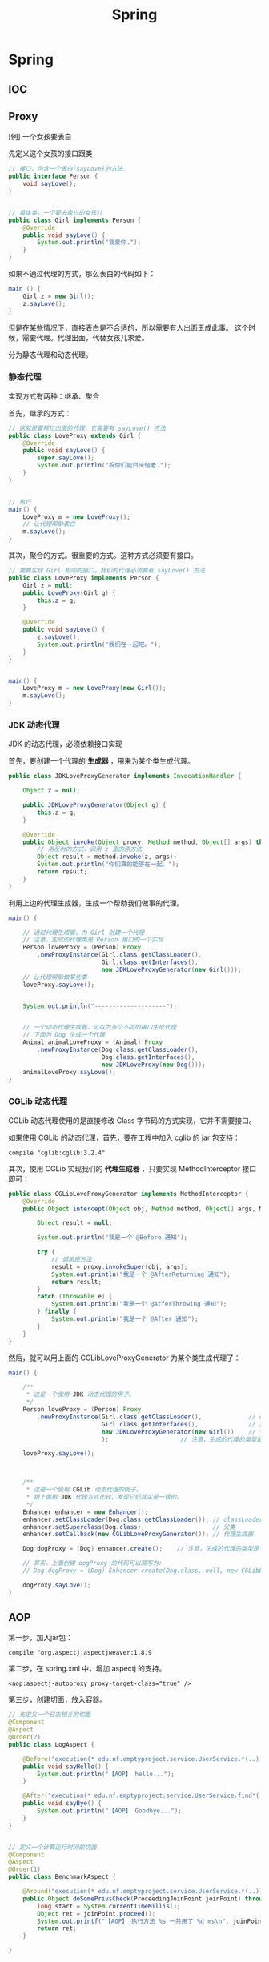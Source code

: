 #+TITLE: Spring

* Spring
** IOC

** Proxy

[例] 一个女孩要表白

先定义这个女孩的接口跟类
#+BEGIN_SRC java
  // 接口，包含一个表白(sayLove)的方法
  public interface Person {
      void sayLove();
  }


  // 具体类，一个要去表白的女孩儿
  public class Girl implements Person {
      @Override
      public void sayLove() {
          System.out.println("我爱你.");
      }
  }

#+END_SRC

如果不通过代理的方式，那么表白的代码如下：
#+BEGIN_SRC java
  main () {
      Girl z = new Girl();
      z.sayLove();
  }
#+END_SRC

但是在某些情况下，直接表白是不合适的，所以需要有人出面玉成此事。
这个时候，需要代理。代理出面，代替女孩儿求爱。


分为静态代理和动态代理。

*** 静态代理

实现方式有两种：继承、聚合

首先，继承的方式：
#+BEGIN_SRC java
  // 这就是要帮忙出面的代理，它需要有 sayLove() 方法
  public class LoveProxy extends Girl {
      @Override
      public void sayLove() {
          super.sayLove();
          System.out.println("祝你们能白头偕老.");
      }
  }


  // 执行
  main() {
      LoveProxy m = new LoveProxy();
      // 让代理帮助表白
      m.sayLove();
  }
#+END_SRC


其次，聚合的方式。很重要的方式。这种方式必须要有接口。
#+BEGIN_SRC java
  // 需要实现 Girl 相同的接口，我们的代理必须要有 sayLove() 方法
  public class LoveProxy implements Person {
      Girl z = null;
      public LoveProxy(Girl g) {
          this.z = g;
      }

      @Override
      public void sayLove() {
          z.sayLove();
          System.out.println("我们在一起吧。");
      }
  }


  main() {
      LoveProxy m = new LoveProxy(new Girl());
      m.sayLove();
  }
#+END_SRC

*** JDK 动态代理
JDK 的动态代理，必须依赖接口实现

首先，要创建一个代理的 *生成器* ，用来为某个类生成代理。
#+BEGIN_SRC java
  public class JDKLoveProxyGenerator implements InvocationHandler {

      Object z = null;

      public JDKLoveProxyGenerator(Object g) {
          this.z = g;
      }

      @Override
      public Object invoke(Object proxy, Method method, Object[] args) throws Throwable {
          // 用反射的方式，调用 z 里的原方法
          Object result = method.invoke(z, args);
          System.out.println("你们真的能够在一起。");
          return result;
      }
  }
#+END_SRC


利用上边的代理生成器，生成一个帮助我们做事的代理。
#+BEGIN_SRC java
  main() {

      // 通过代理生成器，为 Girl 创建一个代理
      // 注意，生成的代理类是 Person 接口的一个实现
      Person loveProxy = (Person) Proxy
          .newProxyInstance(Girl.class.getClassLoader(),
                            Girl.class.getInterfaces(),
                            new JDKLoveProxyGenerator(new Girl()));
      // 让代理帮助做某些事
      loveProxy.sayLove();


      System.out.println("--------------------");


      // 一个动态代理生成器，可以为多个不同的接口生成代理
      // 下面为 Dog 生成一个代理
      Animal animalLoveProxy = (Animal) Proxy
          .newProxyInstance(Dog.class.getClassLoader(),
                            Dog.class.getInterfaces(),
                            new JDKLoveProxy(new Dog()));
      animalLoveProxy.sayLove();
  }
#+END_SRC


*** CGLib 动态代理
CGLib 动态代理使用的是直接修改 Class 字节码的方式实现，它并不需要接口。

如果使用 CGLib 的动态代理，首先，要在工程中加入 cglib 的 jar 包支持：
: compile "cglib:cglib:3.2.4"

其次，使用 CGLib 实现我们的 *代理生成器* ，只要实现 MethodInterceptor 接口即可：
#+BEGIN_SRC java
  public class CGLibLoveProxyGenerator implements MethodInterceptor {
      @Override
      public Object intercept(Object obj, Method method, Object[] args, MethodProxy proxy) throws Throwable {

          Object result = null;

          System.out.println("我是一个 @Before 通知");

          try {
              // 调用原方法
              result = proxy.invokeSuper(obj, args);
              System.out.println("我是一个 @AfterReturning 通知");
              return result;
          }
          catch (Throwable e) {
              System.out.println("我是一个 @AtferThrowing 通知");
          } finally {
              System.out.println("我是一个 @After 通知");
          }
      }
  }
#+END_SRC

然后，就可以用上面的 CGLibLoveProxyGenerator 为某个类生成代理了：
#+BEGIN_SRC java
  main() {

      /**
       * 这是一个使用 JDK 动态代理的例子。
       */
      Person loveProxy = (Person) Proxy
          .newProxyInstance(Girl.class.getClassLoader(),             // classLoader
                            Girl.class.getInterfaces(),              // 接口
                            new JDKLoveProxyGenerator(new Girl())    // 代理生成器
                            );                    // 注意，生成的代理的类型是 Person

      loveProxy.sayLove();


        
      /**
       * 这是一个使用 CGLib 动态代理的例子。
       * 跟上面用 JDK 代理方式比较，发现它们其实是一致的。
       */
      Enhancer enhancer = new Enhancer();
      enhancer.setClassLoader(Dog.class.getClassLoader()); // classLoader
      enhancer.setSuperclass(Dog.class);                   // 父类
      enhancer.setCallback(new CGLibLoveProxyGenerator()); // 代理生成器

      Dog dogProxy = (Dog) enhancer.create();    // 注意，生成的代理的类型是 Dog

      // 其实，上面创建 dogProxy 的代码可以简写为:
      // Dog dogProxy = (Dog) Enhancer.create(Dog.class, null, new CGLibLoveProxyGenerator());

      dogProxy.sayLove();
  }

#+END_SRC

** AOP

第一步，加入jar包：
: compile "org.aspectj:aspectjweaver:1.8.9

第二步，在 spring.xml 中，增加 aspectj 的支持。
: <aop:aspectj-autoproxy proxy-target-class="true" />

第三步，创建切面，放入容器。
#+BEGIN_SRC java
  // 先定义一个日志相关的切面
  @Component
  @Aspect
  @Order(2)
  public class LogAspect {

      @Before("execution(* edu.nf.emptyproject.service.UserService.*(..))")
      public void sayHello() {
          System.out.println("【AOP】 hello...");
      }

      @After("execution(* edu.nf.emptyproject.service.UserService.find*(..))")
      public void sayBye() {
          System.out.println("【AOP】 Goodbye...");
      }
  }


  // 定义一个计算运行时间的切面
  @Component
  @Aspect
  @Order(1)
  public class BenchmarkAspect {

      @Around("execution(* edu.nf.emptyproject.service.UserService.*(..)))")
      public Object doSomePrivsCheck(ProceedingJoinPoint joinPoint) throws Throwable {
          long start = System.currentTimeMillis();
          Object ret = joinPoint.proceed();
          System.out.printf("【AOP】 执行方法 %s 一共用了 %d ms\n", joinPoint.getSignature().getName(), System.currentTimeMillis() - start);
          return ret;
      }

  }
#+END_SRC

上面是用注解的形式实现的切面。当然可以用 xml 的方式同样做到：
#+BEGIN_SRC xml
  <bean id="logAspect" class="edu.xxx.LogAspect" />

  <aop:config>
    <aop:aspect ref="logAspect">
      <aop:pointcut id="a" expression="execution(* edu..*.*(..))" />
      <aop:before method="sayHello" pointcut-ref="a" />
    </aop:aspect>
  </aop:config>
#+END_SRC

** 声明式事务

* Spring MVC
** 创建 MVC 项目基本步骤

第一步，创建 Gradle 项目，在 build.gradle 增加相关依赖
#+BEGIN_SRC java
  apply plugin: 'java'
  apply plugin: 'war'

  // 指定 Java 版本
  sourceCompatibility = 1.8

  // 配置下载 jar 包的地址
  repositories {
    mavenCentral()
    jcenter()
  }

  // 配置需要的 jar 包依赖
  dependencies {

    // 定义两个局部变量
    // 这里代表我们需要的 hibernate 和 spring 的版本
    def hibernateVersion = "5.1.0.Final"
    def springVersion = "4.3.5.RELEASE"

    // 在 test 中需要用到的 jar 包
    testCompile (
      "junit:junit:4.12"
    )

    // 指明 Tomcat 上已经自带的 jar 包，这样发布的时候才不会重复
    providedCompile (
      "javax:javaee-web-api:7.0",
    )

    // 配置我们项目需要用到的所有 jar 包，即 compile 环节需要的 jar 包
    compile (

      // 本地的 OJDBC 包加入进来，要改成自己的路径
      files("E:/SSH/lib_hibernate/ojdbc7.jar"),

      // 用来管理数据源的知名 jar 包
      "c3p0:c3p0:0.9.1.2",

      // jsp 中 jstl 标签的支持 jar 包
      "javax.servlet:jstl:1.2",

      // log4j 日志支持的 jar 包
      "log4j:log4j:1.2.17",

      // 配置 hibernate
      "org.hibernate:hibernate-core:$hibernateVersion",
      "org.hibernate:hibernate-validator:5.4.0.Final",

      // 配置 spring
      "org.springframework:spring-web:$springVersion",
      "org.springframework:spring-orm:$springVersion",
      "org.springframework:spring-aop:$springVersion",
      "org.springframework:spring-webmvc:$springVersion",
      "com.fasterxml.jackson.core:jackson-databind:2.5.1",
    )
  }


  // 为编译器配置编码，防止某些情况下编译出现乱码的情况
  // 相应的，我们所有的代码应该保存成 UTF-8 格式
  tasks.withType(JavaCompile) {
    options.encoding = "UTF-8"
  }


  // 自定义任务，将工程所需要的 jar 包拷贝到项目下的 lib 文件夹下
  // 需要手动执行这个 task 才会有效果。这是为了方便导出 jar 包
  task copyJars(type: Copy) {
    // 指明我们导出的是 compile 和 test 所依赖的 jar 包
    from configurations.compile, configurations.testCompile
    // 指明导出到 "lib" 文件夹下
    into "lib"
  }
#+END_SRC

第二步，配置 web.xml，加入 spring 和 mvc 支持
#+BEGIN_SRC xml

  <!-- 如果使用 RESTful 风格的编程，需要加上这个过滤器 -->
  <!-- 它能使得 FORM 提交支持 PUT/DELETE 等方法 -->
  <filter>
    <filter-name>forRESTful</filter-name>
    <filter-class>org.springframework.web.filter.HiddenHttpMethodFilter</filter-class>
  </filter>
  <filter-mapping>
    <filter-name>forRESTful</filter-name>
    <servlet-name>springmvc</servlet-name>
  </filter-mapping>


  <!-- 配置 SpringMVC 的 DispatcherServlet  context (child) -->
  <!-- 它会为 SpringMVC 创建一个独立的容器 -->
  <!-- 如果使用 SpringMVC，这里必须要配置 -->
  <!-- 它的父容器是下面配置的 root Context -->
  <!-- 可以在 init-param 中指定配置文件路径，如果不配置，默认是 "WEB-INF/miniblog-servlet.xml" -->
  <servlet>
    <servlet-name>springmvc</servlet-name>
    <servlet-class>org.springframework.web.servlet.DispatcherServlet</servlet-class>
    <init-param>
      <param-name>contextConfigLocation</param-name>
      <param-value>classpath:spring-miniblog.xml</param-value>
    </init-param>
    <load-on-start>1</load-on-start>
  </servlet>
  <servlet-mapping>
    <servlet-name>springmvc</servlet-name>
    <url-pattern>/</url-pattern>
  </servlet-mapping>


  <!-- 配置 spring 的 root application context (parent) -->
  <!-- 创建一个根容器 -->
  <!-- 如果只是使用 SpringMVC 但不使用 Spring 其他功能，这里可以不配置 -->
  <!-- 在这个容器里，配置一些全局的东西 -->
  <!-- 比如 dao/service 的依赖，数据源，sessionFactory，声明式事务之类 -->
  <!-- 可以通过 context-param 指定配置文件路径，如果不指定，默认是 "WEB-INF/applicationContext.xml" -->
  <listener>
    <listener-class>org.springframework.web.context.ContextLoaderListener</listener-class>
  </listener>
  <context-param>
    <param-name>contextConfigLocation</param-name>
    <param-value>classpath:spring-root.xml</param-value>
  </context-param>

#+END_SRC

第三步，配置 SpringMVC 的 context 文件(spring-miniblog.xml):
#+BEGIN_SRC xml

  <!-- 注意，要引入正确的命名空间！！！ -->

  <!-- mvc 版本的 context:annotation-driven -->
  <!-- 针对 mvc 增加了一些其他支持，需要开启 -->
  <mvc:annotation-driven />

  <!-- 配置扫描发现所有具有 @Controller 注解的类，加载到容器 -->
  <!-- 注意，在 SpringMVC 的配置文件中，不要扫描 @Controller 之外的类 -->
  <context:component-scan base-package="app.controller" />

  <!-- 配置静态资源的访问映射 -->
  <!-- 比如访问 http://localhost/js/jquery.js，mvc 将会去寻找 /assets/javascript/jquery.js -->
  <mvc:resources mapping="/js/**"  location="/assets/javascript/" />
  <mvc:resources mapping="/css/**" location="/assets/stylesheet/" />


  <!-- 配置视图解析器，将 Controller 返回的字符串组织成全路径 -->
  <bean id="viewResolver" class="org.springframework.web.servlet.view.InternalResourceViewResolver">
    <property name="prefix" value="/WEB-INF/view/" />
    <property name="suffix" value=".jsp" />
  </bean>

  <!-- 配置资源文件，如下配置，资源文件则为 resource 文件夹下的 message*.properties 或 message*.xml -->
  <!-- 注意，要把资源文件保存成 UTF-8 格式，否则，需要在这里通过 defaultEncoding 指定编码 -->
  <bean id="messageSource" class="org.springframework.context.support.ReloadableResourceBundleMessageSource">
    <property name="basename" value="message" />
    <property name="defaultEncoding" value="GBK" />
  </bean>

  <!-- 根据需要，还可以在这个配置文件里配置拦截器、转换服务等 -->

#+END_SRC

第四步，如果需要建立根容器，配置根容器的 context 文件(spring-root.xml):
#+BEGIN_SRC xml
  <!-- 启用注解，让 spring 在加载的时候自动扫描指定包 -->
  <!-- 这样会将含有 @Service/@Repository/@Component 等注解的类在容器中实例化 -->
  <context:component-scan base-package="fish.miniblog.service, fish.miniblog.dao" />


  <!-- 使用外部的 properties 文件 -->
  <!-- 我们一般会将经常要改动的一些参数提取出来放到外部 -->
  <context:property-placeholder location="classpath:db.properties" />


  <!-- 配置 Hibernate 的 Sessionfactory -->
  <bean id="sessionFactory" class="org.springframework.orm.hibernate5.LocalSessionFactoryBean">
    <property name="dataSource">
      <bean class="com.mchange.v2.c3p0.ComboPooledDataSource" destroy-method="close">
        <property name="user" value="${user}" />
        <property name="password" value="${password}" />
        <property name="jdbcUrl" value="${url}" />
        <property name="driverClass" value="${driver}" />
      </bean>
    </property>
    <property name="hibernateProperties">
      <props>
        <prop key="hibernate.show_sql">true</prop>
        <prop key="hibernate.format_sql">true</prop>
        <prop key="hibernate.hbm2ddl.auto">update</prop>
        <prop key="hibernate.dialect">${dialect}</prop>
      </props>
    </property>
    <property name="packagesToScan" value="fish.miniblog.model" />
  </bean>


  <!-- 配置事务管理器 -->
  <bean id="transactionManager" class="org.springframework.orm.hibernate5.HibernateTransactionManager">
    <property name="sessionFactory" ref="sessionFactory"/>
  </bean>


  <!-- 开启事务相关的注解 -->
  <!-- 然后，就可以在 Service 相关的类或方法上通过 @Transactional 开启事务支持了 -->
  <tx:annotation-driven proxy-target-class="true"/>

#+END_SRC

第五步，建立 Controller，进行测试
#+BEGIN_SRC java
  @Controller
  @RequestMapping("/users")
  class UserController {

      @RequestMapping("/{name}")
      public String show(@PathVariable String name, Model model) {
          model.add("name", name);
          return "show";    // 返回的是 "/WEB-INF/view/show.jsp" 页面
      }
  }
#+END_SRC

** Parameters
*** 基本类型的自动绑定
会根据 handler 参数列表中的字段名字，自动绑定数据

如果参数没有被赋值，默认会尝试将 null 赋予它。所以对于一些 int 之类的类型，会抛出 IllegalStateException 异常。

*** 集合类型的自动绑定
*** 对象的自动封装
#+BEGIN_SRC html
  <!-- form -->
  <form action="/greeting">
    <input type="text" name="name" placeholder="请输入名字" />
    <input type="text" name="age" placeholder="请输入年龄" />
    <input type="submit">
  </form>
#+END_SRC

#+BEGIN_SRC java
  // handler
  @RequestMapping("/greeting")
  public String greeting(User user) {
      return "greeting";
  }

  // model
  Class User {
      private String name;
      private int age;
  }
#+END_SRC

*** HttpSession/HttpServletRequest 等的自动绑定
: public String greeting(HttpServletRequest r, HttpSession s)

*** @RequestParam
定制入参的名字和默认值等
: public String greeting(@RequestParam(name = "username", defaultValue = "xyz") String name)

*** @RequestAttribute
将 request 的某个 Attribute 值，赋予 handler 参数
: public String greeting(@RequestAttribute(name = "name") String name)

*** @CookieValue
用来绑定 cookie 中的值

*** @RequestHeader
绑定 http 请求头部的信息到参数中
: public String greeting(@RequestHeader(name = "user-agent") String ua)

*** @PathVariable
绑定 url 中匹配的串到参数中，用 {} 匹配
: @RequestMapping("/greeting/{id}")
: public String greeting(@PathVariable int id)

*** @RequestBody
将 http 请求 body 里的数据自动转换并绑定到参数。

*** @ResponseBody
忽略头部，直接将内容作为响应体返回。

示例：

#+BEGIN_SRC js
  $("#showmsg").click(function () {
      d = {"name": "xiaohui", "age": 9};
      $.ajax({
          method: 'post',
          url: '/greeting',
          data: JSON.stringify(d),
          contentType: 'application/json',
          success: function (o) {
              console.log(o);  // 得到的是 json 对象
              alert(eee.age);
              alert(eee.name);
          }
      });
  });
#+END_SRC

UserController:
#+BEGIN_SRC java
  @RequestMapping("/greeting")
  @ResponseBody
  public User greeting(@RequestBody User user) {
      System.out.println("又过了一个新年！");
      int age = user.getAge();
      user.setAge(age + 1);
      return user;
  }
#+END_SRC

*** @SessionAttribute
*** @ModelAttribute
*** Errors/BindingResult
用来绑定出错的信息

*** Model/View/ModelAndView

** 请求流程
当请求被 DispatcherServlet 拦截，会在 doService 里面完成所有的处理逻辑。

处理的大致流程是这样的：
1. 预处理
2. 根据请求的 URL 通过 HandlerMapping 获取匹配的 Controller 和 handler
3. 创建 ModelAndView 对象，这个对象将会保存所有的模型数据，还会持有页面展现相关的信息
   : ModelAndView mv = null
4. 调用相应的 handler 方法，将结果封装成 ModelAndView 赋值给 mv。
5. 调用 render 方法，将 Model 里的数据渲染到 View 视图里
6. 清理工作

所以我们需要明白，我们的 handler 最终产生的应该是一个保存了数据和视图的 ModelAndView。
即使我们的 handler 返回类型是字符串或其他，到最后还是被封装成了 ModelAndView。

而且在封装 ModelAndView 时，会将 handler 参数列表上的数据自动添加到里面。

我们可以在 jsp 里，对 ModelAndView 里的所有数据通过 el 表达式或 spring 标签进行获取。

** Validation(表单验证)
三种方法：
*** 最基本的校验
几个重要的概念
- 一个接口 Errors/BindingResult，用来保存绑定错误信息。
- 两个方法 errors.reject() / errors.rejectValue()，用来注册全局/字段级别的错误信息
- 一个标签 <form:errors path="*" />

例子，首先，在页面上：
#+BEGIN_SRC html
  <form:form action="/users/create" modelAttribute="user">
    <ul class="errorTip">
      <form:errors path="*" cssClass="error" element="li" />
    </ul>
    <div>
      <form:input path="name" />
      <form:errors path="name" cssClass="error" element="div" />
    </div>
    <div>
      <form:input type="number" path="age" />
      <form:errors path="age" cssClass="error" element="p" />
    </div>
    <input type="submit" value="注册" />
  </form:form>
#+END_SRC

然后，可以在 Controller 中的 handler 里进行校验，添加错误信息
#+BEGIN_SRC java
  @Controller
  @RequestMapping("/users")
  class UserController {

      @RequestMapping("/create")
      public String create(User user, Errors errors) {

          // 校验名字
          if(user.getName() == null || empty(user.getName())) {
              errors.rejectValue("name", null, "名字不能为空");
          }

          // 校验年龄
          if(user.getAge() < 18) {
              errors.rejectValue("age", null, "年龄太小了，18R");
          }

          // 全局检验的例子
          if(user.getName().equals("admin")) {
              errors.reject(null, "你是谁？");
          }


          // 如果有校验错误，返回相应错误页面
          if(errors.hasErrors())
              return "regist";

          // 如果没有错误，返回的页面
          return "greeting";
      }
  }
#+END_SRC

这样，就可以了。这种方法是基于 handler 的，优点是定义方便，缺点是不便于复用。

*** 自定义验证器

首先，自定义我们的验证器，只需要实现 Validator 接口即可。
#+BEGIN_SRC java
  public class UserValidator implements Validator {

      // 要来校验验证的类
      @Override
      public boolean supports(Class<?> clazz) {
          return clazz.equals(User.class);
      }

      // 写我们的校验逻辑，把相关错误注册到 errors 里面
      @Override
      public void validate(Object target, Errors errors) {
          User user = (User) target;
          if(user.getName() == null || user.getName().length() < 3) {
              errors.rejectValue("name", null, "名字不能为空，而且必须要大于 3 位");
          }

          if(user.getAge() < 18 ) {
              errors.rejectValue("age", null, "年龄必须要大于 18 岁哦");
          }
      }
  }
#+END_SRC

其次，需要注册我们的验证器。

可以注册到当前的 Controller 里面，
#+BEGIN_SRC java
  // 放到 Controller 里面，这样会在 handler 执行之前被执行
  @InitBinder
  protected void init (DataBinder binder) {
      binder.setValidator(new UserValidator());
  }
#+END_SRC

也可以在 spring-mvc.xml 配置里注册成全局的验证器。
#+BEGIN_SRC xml
  <mvc:annotation-driven validator="userValidator" />
  <bean name="userValidator" class="fish.miniblog.validator.UserValidator" />
#+END_SRC

最后，就可以在所需要验证的参数前面加上 @Validated 注解，来实现参数的自动校验了。

*** JSR-303 风格校验
JSR-303 是 java 官方推出的一套 Validation 接口。

hibernate 给出了一个完整实现。

首先，如果想使用 JSR-303 的校验风格，需要引入相应的包：
: complie "org.hibernate:hibernate-validator:5.4.0.Final"

其次，添加我们的验证逻辑。需要在我们的 model bean 上添加相关注解：
#+BEGIN_SRC java
  public class User {
      @NotNull
      @Size(min = 3, max = 10)
      private String name;

      @Range(min = 10, max = 100)
      private int age;
  }
#+END_SRC

再次，要保证在我们的 spring-mvc.xml 中存在:
: <mvc:annotation-driven />

最后，使用，只要在 Controller 的相关字段上添加 @Valid 注解即可。
#+BEGIN_SRC java
  public String create(@Valid User user, Errors errors) {
      // 其他的使用跟上面是一致的.
  }
#+END_SRC

** PropertyEditor/Convertor/Formater(日期转换为例)
*** 第一种方法：利用内置的 CustomDateEditor
首先，在我们的 Controller 的 InitBinder 里面，注册 CustomEditor
#+BEGIN_SRC java
  @InitBinder
  public void init (WebDataBinder binder) {
      CustomDateEditor dateEditor = new CustomDateEditor(new SimpleDateFormat("yyyy-MM-dd"), true);
      binder.registerCustomEditor(Date.class, dateEditor);                                );
  }
#+END_SRC

然后，就可以正常转换了。

*** 第二种方法：实现自定义转换器
spring 3.0 之后，使用 converter

#+BEGIN_SRC java
  public class MyDateConverter implements Converter<String, Date> {
      public Date convert(String datestr) {
          // 自己去实现，将字符串转换为 Date 对象。
          // 注意考虑异常处理等
          return null;
      }
  }
#+END_SRC

然后需要在配置文件中注册转换器
#+BEGIN_SRC xml
  <!-- 配置我们定义的转换服务 -->
  <mvc:annotation-driven conversion-service="myConversionService" />

  <!-- 定义全局的转换服务，可以配置多个转换器 -->
  <!-- 在这里，只配置了我们自定义的转换器，DateConverter -->
  <bean name="myConversionService" class="org.springframework.context.support.ConversionServiceFactoryBean">
    <property name="converters">
      <set>
        <bean class="fish.miniblog.converter.MyDateConverter" />
      </set>
    </property>
  </bean>

#+END_SRC

这样就可以了。所有的 yyyy-MM-yy 之类的字符串就可以正常转换成 Date 对象了。

*** 第三种方法：使用 @DateTimeFormat 注解
在 model 上，增加相应注解：
#+BEGIN_SRC java
  class User {
    @DateTimeFormat(pattern = "yyyy-MM-dd")
    private Date birthday;
  }
#+END_SRC

就可以了。

另外，如果想让返回的 JSON 对象中能够准确处理时间类型，需要用到 @JsonFormat 注解

*** 日期在页面上的显示
暂缺。

** Exception(异常处理)

SpringMVC 中默认的异常处理器是 DefaultHandlerExceptionResolver，
但它只是简单粗暴地将异常栈在页面上进行显示。
在实际项目中这种处理是不合适的。
所以，我们需要自己定制我们自己的异常处理方式。

自定义异常，主要有下面两种方法：
*** HandlerExceptionResolver

这是 SpringMVC 中所有异常处理器的总接口。
要实现自己的异常处理，就是要继承这个接口，实现自己的处理器：
#+BEGIN_SRC java
  public class MyExceptionResolver implements HandlerExceptionResolver {
      @Override
      public ModelAndView resolveException(HttpServletRequest request, HttpServletResponse response, Object handler, Exception ex) {

          ModelAndView mv = new ModelAndView();

          if(ex instanceof MyException) {
              mv.addObject("err", ex);
              mv.setModelName("error");
          } else {
              // ... 其他各种情况
          }

          return mv;
      }
  }
#+END_SRC

然后，在 springmvc.xml 中注册为 bean 即可。
#+BEGIN_SRC xml
  <bean class="fish.miniblog.MyExceptionResolver" />
#+END_SRC


当然，如果每次异常处理都需要自己定义 ExceptionResovler，很麻烦。
所以，spring 给我们提供了一个简单的默认实现，SimpleMappingExceptionResolver。
如果需要，只需要在 springmvc.xml 中注册即可：
#+BEGIN_SRC xml
  <bean class="org.springframework.web.servlet.handler.SimpleMappingExceptionResolver">
    <!-- 如果有异常，最后由 error.jsp 页面来显示错误信息  -->
    <property name="defaultErrorView"   value="error" />
    <!-- 在 error.jsp 中，使用 ${err} 来获取异常信息 -->
    <property name="exceptionAttribute" value="err" />

    <property name="exceptionMappings">
      <!-- 暂缺 -->
    </property>
  </bean>
#+END_SRC


*** @ExceptionHandler 注解

可以定义一个类似于普通 handler 的方法，添加 @ExceptionHandler 将其作为一个异常处理方法
#+BEGIN_SRC java
  @Controller
  @ControllerAdvice
  public class ExceptionController {

      @ExceptionHandler({YourException.class})
      public ModelAndView hahaha (Exception e) {
          ModelAndView mv = new ModelAndView("error");
          mv.addObject("err", e);
          return mv;
      }

      @ExceptionHandler
      public String hahaha (MyException e) {
          return "index";
      }
  }

#+END_SRC

默认只是 Controller 范围内有效的。

Spring 3 之后增加了一个 @ControllerAdvice 注解，作用在控制器上。
它会将其中所有的 @ExceptionHandler、@InitBinder、@ModelAttribute 等全局化。

所以，一般情况下，我们可以将所有 @ExceptionHandler 方法统一放置在一个加了 @ControllerAdvice 的控制器里，实现全局异常。

就酱紫，没什么好说的。

** Interceptor(拦截器)
拦截器主要用来增强 handler 方法

拦截器的接口有两个，定义拦截器就是实现他们之一
- HandlerInterceptor      参数比较多，能够更全面控制拦截行为
- WebRequestInterceptor   针对 Web 请求精简了参数列表，主要用来控制 request/ModelAndView/Exception

主要实现以下三个方法:
- preHandler()       在执行 Controller 相应 handler 之前要执行
- postHandler()      执行完 handler，进入 render 页面渲染前的阶段执行
- afterCompletion()  所有的东西都做完，退出前执行。主要用来做一些清理工作

下面是例子:

*定义*
#+BEGIN_SRC java
  // 实现 HandlerInterceptor 接口的形式
  public class MyInterceptor implements HandlerInterceptor {
      @Override
      public boolean preHandle(HttpServletRequest request, HttpServletResponse response, Object handler) throws Exception {
          // 在调用 handler 之前被调用
          // 如果返回 true，继续下面的流程，如果返回 false，直接跳转到 afterComplete 中止运行。
          return true;
      }

      @Override
      public void postHandle(HttpServletRequest request, HttpServletResponse response, Object handler, ModelAndView modelAndView) throws Exception {
          // 在调用完 handler 得到封装好的 ModelAndView 之后，渲染页面前被调用
          // 在这里，可以对 ModelAndView 里的数据作出自己的修改等
      }

      @Override
      public void afterCompletion(HttpServletRequest request, HttpServletResponse response, Object handler, Exception ex) throws Exception {
          // 在最后的清理阶段被调用
          // 在这里，进行善后操作。
      }
  }


  // 实现 WebRequestInterceptor 接口的形式
  public class HisInterceptor implements WebRequestInterceptor {
      @Override
      public void preHandle(WebRequest request) throws Exception {
          System.out.println("pre");
      }

      @Override
      public void postHandle(WebRequest request, ModelMap model) throws Exception {
          System.out.println(model);
      }

      @Override
      public void afterCompletion(WebRequest request, Exception ex) throws Exception {
          System.out.println(ex);
      }
  }


#+END_SRC

*注册*
#+BEGIN_SRC xml
  <mvc:interceptors>
    <!-- 全局拦截器 -->
    <bean class="fish.miniblog.interceptor.YourInterceptor" />
    <bean class="fish.miniblog.interceptor.MyInterceptor" />

    <!-- 作用于指定映射的拦截器 -->
    <mvc:interceptor>
      <!-- 为所有 /users/** 请求配置拦截器 -->
      <mvc:mapping path="/users/**"/>
      <bean class="fish.miniblog.interceptor.HisInterceptor" />
    </mvc:interceptor>

  </mvc:interceptors>
#+END_SRC

然后，就这样了。

** MessageSource(国际化，资源文件)

使用资源文件，实现国际化。

如果使用资源文件，只需要自定义我们自己的资源文件处理器，即实现 MessageSource 接口。

但 spring 提供了一些实现好的处理器，我们只需要注册使用，比如，ReloadableResourceBundleMessageSource：
#+BEGIN_SRC xml
  <bean class="org.springframework.context.support.ReloadableResourceBundleMessageSource">
    <!-- 指定我们的资源文件为class根目录下的 message.properties 文件 -->
    <property name="basename" value="message" />
  </bean>
#+END_SRC

在 message[.zh_CN].properties 里面定义 k/v 形式的信息。
: MY_NAME = GODMAN
: NAME.ERROR = 名字错误

然后，就可以使用了。比如：
: <fmt:message key="MY_NAME" />
再比如，在 JSR-303 验证里：
: @NotNull(message = "NAME.ERROR")
在自定义验证器里:
: errors.rejectValue("name", "NAME.ERROR")

就这样。。。简单。

** MultipartFile(文件的上传)
SpringMVC 中，文件的上传，是通过 MultipartResolver 实现的。
所以，如果要实现文件的上传，只要在 spring-mvc.xml 中注册相应的 MultipartResolver 即可。

MultipartResolver 的实现类有两个：
1. CommonsMultipartResolver
2. StandardServletMultipartResolver

两个的区别：
1. 第一个需要使用 Apache 的 commons-fileupload 等 jar 包支持，但它能在比较旧的 servlet 版本中使用。
2. 第二个不需要第三方 jar 包支持，它使用 servlet 内置的上传功能，但是只能在 Servlet 3 以上的版本使用。

*以第二个为例，使用步骤：*

首先，在 web.xml 中为 DispatcherServlet 配置 Multipart：
#+BEGIN_SRC xml
  <servlet>
    <servlet-name>mvc</servlet-name>
    <servlet-class>org.springframework.web.servlet.DispatcherServlet</servlet-class>
    <init-param>
      <param-name>contextConfigLocation</param-name>
      <param-value>classpath:spring-mvc.xml</param-value>
    </init-param>
    <load-on-startup>1</load-on-startup>

    <multipart-config>
      <!-- 上传文件的大小限制，比如下面表示 5 M -->
      <max-file-size>5242880</max-file-size>
      <!-- 一次表单提交中文件的大小限制，必须下面代表 10 M -->
      <max-request-size>10485760</max-request-size>
      <!-- 多大的文件会被自动保存到硬盘上。0 代表所有 -->
      <file-size-threshold>0</file-size-threshold>
    </multipart-config>
    
  </servlet>
#+END_SRC


其次，在 spring-mvc.xml 中注册 MultipartResolver:
#+BEGIN_SRC xml
  <bean id="multipartResolver" class="org.springframework.web.multipart.support.StandardServletMultipartResolver" />
#+END_SRC


然后，就可以使用了，比如，表单：
#+BEGIN_SRC html
  <form:form action="/file/upload" enctype="multipart/form-data">
    <input type="file" name="mfile" />
    <input type="submit" value="上传图片" />
  </form:form>
#+END_SRC


于是，就可以在 Controller 里这样处理了：
#+BEGIN_SRC java
  @PostMapping("/upload")
  public String upload(MultipartFile mfile) throws Exception {
      String savePath = ...;
      if(!mfile.isEmpty()) {
          mfile.transferTo(new File(savePath + mfile.getOriginalFilename()));
      }
      return "file/index";
  }
#+END_SRC



** 集成 javaMail 发送邮件

来一个在 SpringMVC 中通过 163 发送邮件的示例

首先，增加 jar 包
: compile "org.springframework:spring-context-support:$springVersion"
: compile "javax.mail:mail:1.4.7"

其次，在 spring.xml 中增加 mailSender 的配置：
#+BEGIN_SRC xml
  <bean id="mailSender" class="org.springframework.mail.javamail.JavaMailSenderImpl">
    <property name="host" value="smtp.163.com" />
    <property name="username" value="name" />
    <property name="password" value="pass" />
    <property name="javaMailProperties">
      <props>
        <prop key="mail.transport.protocol">smtp</prop>
        <prop key="mail.smtp.auth">true</prop>
        <prop key="mail.smtp.starttls.enable">true</prop>
        <prop key="mail.debug">true</prop>
      </props>
    </property>
  </bean>
#+END_SRC


最后，在代码中使用:
#+BEGIN_SRC java
  @Service
  public class UserService {
      
      @Resource private MailSender mailSender;

      public void sendMailDemo() {
          SimpleMailMessage mailMsg = new SimpleMailMessage();
          mailMsg.setFrom("xxx@163.com");   // 发件人
          mailMsg.setTo("12345@qq.com");    // 收件人
          mailMsg.setSubject("test");       // 邮件标题
          mailMsg.setText("测试邮件");       // 发送内容

          mailSender.send(mailMsg);         // 发送
      }
  }
#+END_SRC

* RESTful Style

RESTful (Representational State Transfer) 一种 web 架构风格。

它将网络上存在的每件东西都抽象成了一种“资源”。
而我们访问网络的过程就是对某种“资源”的访问和控制。

比如，网络上某个地方存在一本书，这本书的 URL 资源地址就是：
: theremoteserver.com/books/战争与和平

如果我们想对这本书（这个资源）进行处理，可以把这个 URL 和 相关的 http 协议方法（GET/POST/PUT/DELETE）发送给服务器，比如，要删除：
: DELETE theremoteserver.com/books/战争与和平

在 HTTP 协议中，定义了很多不同的请求方法，比如我们熟悉的 GET/POST。
除了这两个，还有其他一些，这些请求方法是具备语义的，分别对应数据的 CRUD：
- GET    从网络上获取资源，用来显示
- POST   用来在网络上增加一个资源
- PUT    用来更新网络上某个资源的信息
- DELETE 用来发送删除某个资源的指令

在 RESTful 里，充分利用了这些请求方法，结合资源 URL，完成了对资源的操作处理。

[[http://stackoverflow.com/questions/671118/what-exactly-is-restful-programming][这篇帖子很有用]]

*** 应用示例

post 代表一条微博，它是存在于网络上的资源。

所有微博的 url 为：
: localhost/posts

某条微博的 url 为：
: localhost/posts/223

按照 RESTful 风格，我们可以将 Mapping 设计为：
| 功能         | URL                | 请求的方法 |
| 显示所有微博 | localhost/posts    | GET        |
| 增加一条微博 | localhost/posts    | POST       |
| 显示某条微博 | localhost/posts/11 | GET        |
| 更新某条微博 | localhost/posts/11 | PUT        |
| 删除某条微博 | localhost/posts/11 | DELETE     |

当然，还需要额外两个映射
| 功能                   | URL                     | 请求的方法 |
| 跳转到添加微博页面     | localhost/posts/edit    | GET        |
| 跳转到编辑某条微博页面 | localhost/posts/11/edit | POST       | 

设计完这些后，我们就可以在 SpringMVC 里面，结合 @PathVariable 进行编程了。

而这种风格，展现了它的清晰和简单的性质。


